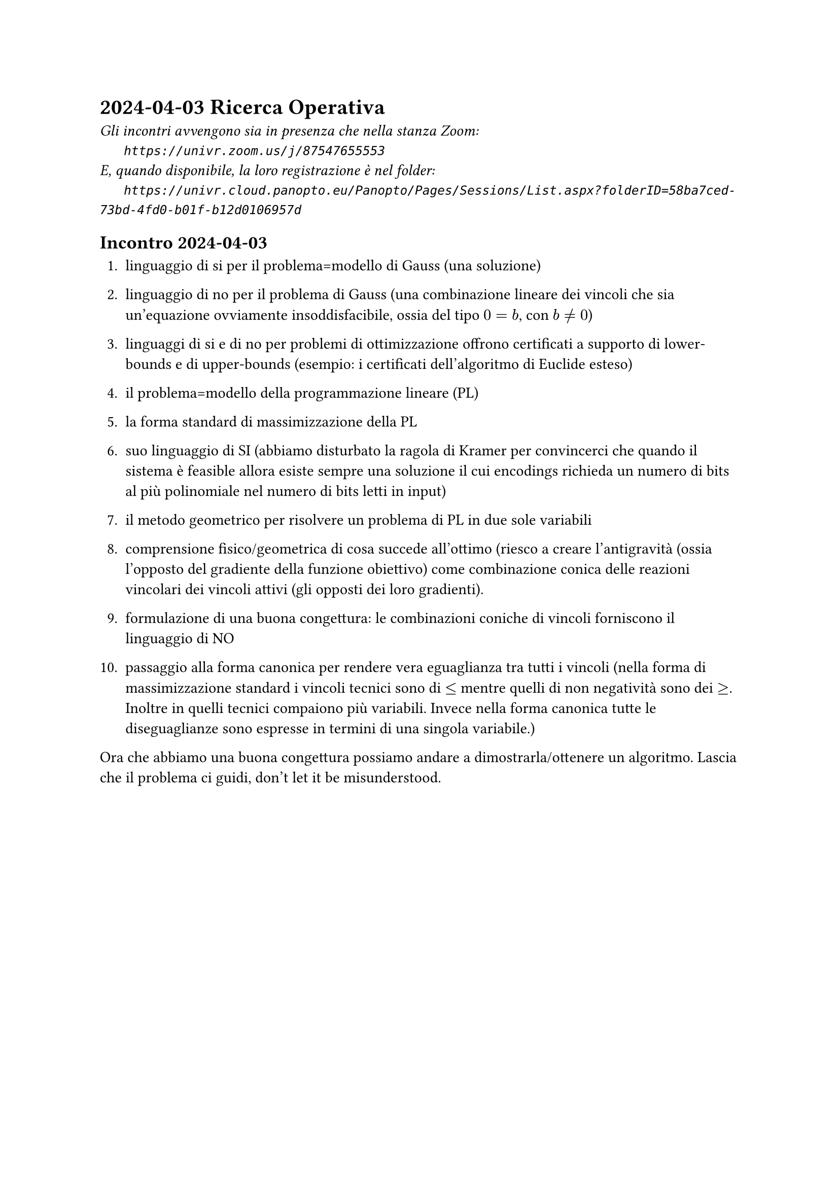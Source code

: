 = 2024-04-03 Ricerca Operativa

#text(style:"italic", size:11pt, [
Gli incontri avvengono sia in presenza che nella stanza Zoom:\
#h(6mm) `https://univr.zoom.us/j/87547655553`\
E, quando disponibile, la loro registrazione è nel folder:\
#h(6mm) `https://univr.cloud.panopto.eu/Panopto/Pages/Sessions/List.aspx?folderID=58ba7ced-73bd-4fd0-b01f-b12d0106957d`\
])

== Incontro 2024-04-03

+ linguaggio di si per il problema=modello di Gauss (una soluzione)

+ linguaggio di no per il problema di Gauss (una combinazione lineare dei vincoli che sia un'equazione ovviamente insoddisfacibile, ossia del tipo $0 = b$, con $b eq.not 0$)

+ linguaggi di si e di no per problemi di ottimizzazione offrono certificati a supporto di lower-bounds e di upper-bounds (esempio: i certificati dell'algoritmo di Euclide esteso)

+ il problema=modello della programmazione lineare (PL)

+ la forma standard di massimizzazione della PL

+ suo linguaggio di SI (abbiamo disturbato la ragola di Kramer per convincerci che quando il sistema è feasible allora esiste sempre una soluzione il cui encodings richieda un numero di bits al più polinomiale nel numero di bits letti in input)

+ il metodo geometrico per risolvere un problema di PL in due sole variabili

+ comprensione fisico/geometrica di cosa succede all'ottimo (riesco a creare l'antigravità (ossia l'opposto del gradiente della funzione obiettivo) come combinazione conica delle reazioni vincolari dei vincoli attivi (gli opposti dei loro gradienti).

+ formulazione di una buona congettura: le combinazioni coniche di vincoli forniscono il linguaggio di NO

+ passaggio alla forma canonica per rendere vera eguaglianza tra tutti i vincoli (nella forma di massimizzazione standard i vincoli tecnici sono di $<=$ mentre quelli di non negatività sono dei $>=$. Inoltre in quelli tecnici compaiono più variabili. Invece nella forma canonica tutte le diseguaglianze sono espresse in termini di una singola variabile.)

Ora che abbiamo una buona congettura possiamo andare a dimostrarla/ottenere un algoritmo. Lascia che il problema ci guidi, don't let it be misunderstood.
